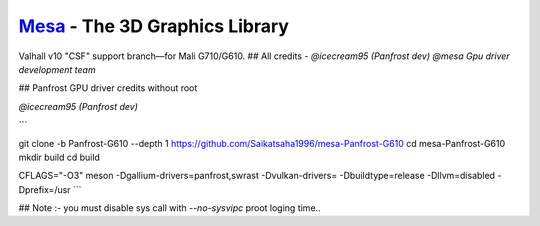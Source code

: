 `Mesa <https://mesa3d.org>`_ - The 3D Graphics Library
======================================================

Valhall v10 "CSF" support branch—for Mali G710/G610.
## All credits - 
`@icecream95 (Panfrost dev)`
`@mesa Gpu driver development team`

## Panfrost GPU driver credits without root

`@icecream95 (Panfrost dev)`


```

git clone -b Panfrost-G610 --depth 1 https://github.com/Saikatsaha1996/mesa-Panfrost-G610
cd mesa-Panfrost-G610
mkdir build
cd build

CFLAGS="-O3" meson -Dgallium-drivers=panfrost,swrast -Dvulkan-drivers= -Dbuildtype=release -Dllvm=disabled -Dprefix=/usr
```

## Note :- you must disable sys call with `--no-sysvipc` proot loging time..

  
